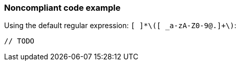 === Noncompliant code example

Using the default regular expression: ``++[ ]*\([ _a-zA-Z0-9@.]+\)++``:

[source,text]
----
// TODO 
----
